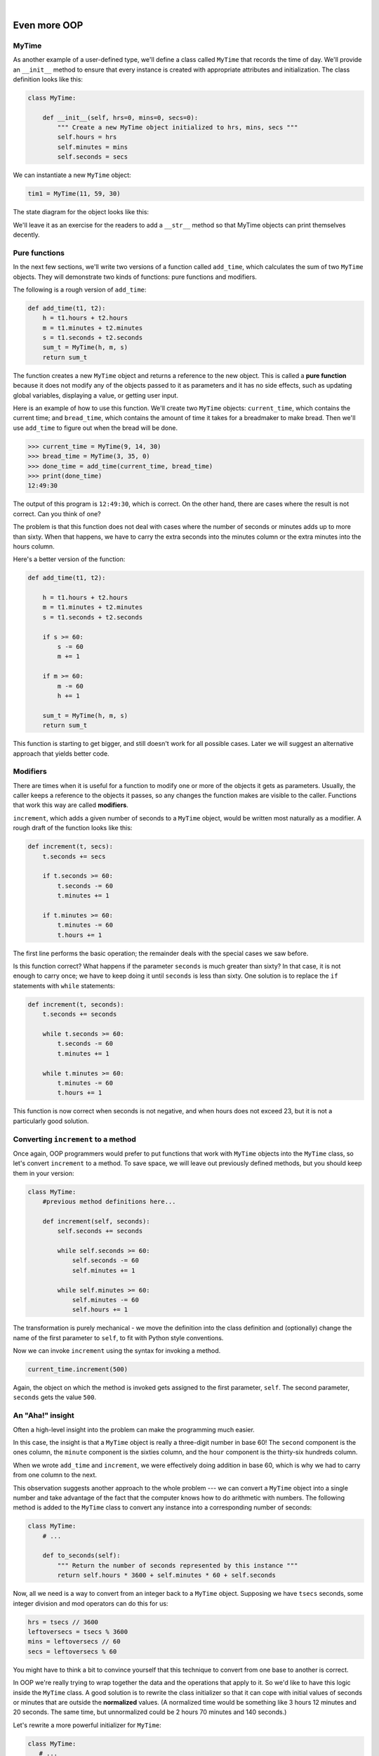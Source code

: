 ..  Copyright (C)  Peter Wentworth, Jeffrey Elkner, Allen B. Downey and Chris Meyers.
    Permission is granted to copy, distribute and/or modify this document
    under the terms of the GNU Free Documentation License, Version 1.3
    or any later version published by the Free Software Foundation;
    with Invariant Sections being Foreword, Preface, and Contributor List, no
    Front-Cover Texts, and no Back-Cover Texts.  A copy of the license is
    included in the section entitled "GNU Free Documentation License".

.. |rle_start| image:: illustrations/rle_start.png
   
.. |rle_end| image:: illustrations/rle_end.png
 
.. |rle_open| image:: illustrations/rle_open.png
   
.. |rle_close| image:: illustrations/rle_close.png    
 
| 

Even more OOP
=============

MyTime
------

As another example of a user-defined type, we'll define a class called ``MyTime``
that records the time of day. We'll provide an ``__init__`` method to ensure
that every instance is created with appropriate attributes and initialization.  
The class definition looks like this:

.. sourcecode:: python
    
    class MyTime:
    
        def __init__(self, hrs=0, mins=0, secs=0):
            """ Create a new MyTime object initialized to hrs, mins, secs """
            self.hours = hrs
            self.minutes = mins
            self.seconds = secs     

We can instantiate a new ``MyTime`` object:  

.. sourcecode:: python
    
    tim1 = MyTime(11, 59, 30)


The state diagram for the object looks like this:

.. image:: illustrations/time.png 

We'll leave it as an exercise for the readers to add a ``__str__``
method so that MyTime objects can print themselves decently.

Pure functions
--------------

In the next few sections, we'll write two versions of a function called
``add_time``, which calculates the sum of two ``MyTime`` objects. They will demonstrate
two kinds of functions: pure functions and modifiers.

The following is a rough version of ``add_time``:

.. sourcecode:: python
    
    def add_time(t1, t2):
        h = t1.hours + t2.hours
        m = t1.minutes + t2.minutes
        s = t1.seconds + t2.seconds
        sum_t = MyTime(h, m, s)
        return sum_t

The function creates a new ``MyTime`` object and
returns a reference to the new object. This is called a **pure function**
because it does not modify any of the objects passed to it as parameters and it
has no side effects, such as updating global variables, 
displaying a value, or getting user input.

Here is an example of how to use this function. We'll create two ``MyTime``
objects: ``current_time``, which contains the current time; and ``bread_time``,
which contains the amount of time it takes for a breadmaker to make bread. Then
we'll use ``add_time`` to figure out when the bread will be done.  

.. sourcecode:: python
    
    >>> current_time = MyTime(9, 14, 30)
    >>> bread_time = MyTime(3, 35, 0)
    >>> done_time = add_time(current_time, bread_time)
    >>> print(done_time)
    12:49:30

The output of this program is ``12:49:30``, which is correct. On the other
hand, there are cases where the result is not correct. Can you think of one?

The problem is that this function does not deal with cases where the number of
seconds or minutes adds up to more than sixty. When that happens, we have to
carry the extra seconds into the minutes column or the extra minutes into the
hours column.

Here's a better version of the function:

.. sourcecode:: python
    
    def add_time(t1, t2):
        
        h = t1.hours + t2.hours
        m = t1.minutes + t2.minutes
        s = t1.seconds + t2.seconds
       
        if s >= 60:
            s -= 60
            m += 1
       
        if m >= 60:
            m -= 60
            h += 1
            
        sum_t = MyTime(h, m, s)
        return sum_t

This function is starting to get bigger, and still doesn't work
for all possible cases.  Later we will
suggest an alternative approach that yields better code.

Modifiers
---------

There are times when it is useful for a function to modify one or more of the
objects it gets as parameters. Usually, the caller keeps a reference to the
objects it passes, so any changes the function makes are visible to the caller.
Functions that work this way are called **modifiers**.

``increment``, which adds a given number of seconds to a ``MyTime`` object, would
be written most naturally as a modifier. A rough draft of the function looks like this:

.. sourcecode:: python
    
    def increment(t, secs):
        t.seconds += secs
       
        if t.seconds >= 60:
            t.seconds -= 60
            t.minutes += 1
       
        if t.minutes >= 60:
            t.minutes -= 60
            t.hours += 1


The first line performs the basic operation; the remainder deals with the
special cases we saw before.

Is this function correct? What happens if the parameter ``seconds`` is much
greater than sixty? In that case, it is not enough to carry once; we have to
keep doing it until ``seconds`` is less than sixty. One solution is to replace
the ``if`` statements with ``while`` statements:

.. sourcecode:: python
    
    def increment(t, seconds):
        t.seconds += seconds
       
        while t.seconds >= 60:
            t.seconds -= 60
            t.minutes += 1
       
        while t.minutes >= 60:
            t.minutes -= 60
            t.hours += 1

This function is now correct when seconds is not negative, and when
hours does not exceed 23, but it is not a particularly good solution.

Converting ``increment`` to a method
------------------------------------

Once again, OOP programmers would prefer to put functions that work with
``MyTime`` objects into the ``MyTime`` class, so let's convert ``increment`` 
to a method. To save space, we will leave out previously defined methods, 
but you should keep them in your version:

.. sourcecode:: python
    
    class MyTime:
        #previous method definitions here...
       
        def increment(self, seconds):
            self.seconds += seconds 
       
            while self.seconds >= 60:
                self.seconds -= 60
                self.minutes += 1
       
            while self.minutes >= 60:
                self.minutes -= 60
                self.hours += 1

The transformation is purely mechanical - we move the definition into
the class definition and (optionally) change the name of the first parameter to
``self``, to fit with Python style conventions.

Now we can invoke ``increment`` using the syntax for invoking a method.

.. sourcecode:: python
    
    current_time.increment(500)

Again, the object on which the method is invoked gets assigned to the first
parameter, ``self``. The second parameter, ``seconds`` gets the value ``500``.

An "Aha!" insight
----------------- 

Often a high-level insight into the problem can make the programming much easier. 

In this case, the insight is that a ``MyTime`` object is really a 
three-digit number in base 60! The ``second``
component is the ones column, the ``minute`` component is the sixties column,
and the ``hour`` component is the thirty-six hundreds column.

When we wrote ``add_time`` and ``increment``, we were effectively doing
addition in base 60, which is why we had to carry from one column to the next.

This observation suggests another approach to the whole problem --- we can
convert a ``MyTime`` object into a single number and take advantage of the fact
that the computer knows how to do arithmetic with numbers.  The following
method is added to the ``MyTime`` class to convert any instance into 
a corresponding number of seconds:

.. sourcecode:: python
    
    class MyTime:
        # ...
        
        def to_seconds(self):
            """ Return the number of seconds represented by this instance """
            return self.hours * 3600 + self.minutes * 60 + self.seconds
 

Now, all we need is a way to convert from an integer back to a ``MyTime`` object.
Supposing we have ``tsecs`` seconds, some integer division and mod operators
can do this for us:

.. sourcecode:: python

    hrs = tsecs // 3600
    leftoversecs = tsecs % 3600
    mins = leftoversecs // 60
    secs = leftoversecs % 60  

You might have to think a bit to convince yourself that this technique to
convert from one base to another is correct. 

In OOP we're really trying to wrap together the data and the operations
that apply to it.  So we'd like to have this logic inside the ``MyTime``
class.  A good solution is to rewrite the class initializer so that it can 
cope with initial values of seconds or minutes that are outside the 
**normalized** values.  (A normalized time would be something
like 3 hours 12 minutes and 20 seconds.  The same time, but unnormalized 
could be 2 hours 70 minutes and 140 seconds.)  

Let's rewrite a more powerful initializer for ``MyTime``:

.. sourcecode:: python

     class MyTime:
        # ...
        
        def __init__(self, hrs=0, mins=0, secs=0):
            """ Create a new MyTime object initialized to hrs, mins, secs.
                The values of mins and secs may be outside the range 0-59,
                but the resulting MyTime object will be normalized.
            """
            totalsecs = hrs*3600 + mins*60 + secs    # total seconds to represent
            self.hours = totalsecs // 3600
            leftoversecs = totalsecs % 3600
            self.minutes = leftoversecs // 60
            self.seconds = leftoversecs % 60   

Now we can rewrite ``add_time`` like this:

.. sourcecode:: python
    
    def add_time(t1, t2):
        secs = t1.to_seconds() + t2.to_seconds()
        return MyTime(0, 0, secs)

This version is much shorter than the original, and it is much easier to
demonstrate or reason that it is correct.


Generalization
--------------

In some ways, converting from base 60 to base 10 and back is harder than just
dealing with times. Base conversion is more abstract; our intuition for dealing
with times is better.

But if we have the insight to treat times as base 60 numbers and make the
investment of writing the conversions, we get a program that is shorter, 
easier to read and debug, and more reliable.

It is also easier to add features later. For example, imagine subtracting two
``MyTime`` objects to find the duration between them. The naive approach would be to
implement subtraction with borrowing. Using the conversion functions would be
easier and more likely to be correct.

Ironically, sometimes making a problem harder (or more general) makes the
programming easier, because there are fewer special cases and fewer opportunities 
for error.

.. admonition:: Specialization versus Generalization

    Computer Scientists are generally fond of specializing their types, while mathematicians
    often take the opposite approach, and generalize everything.
    
    What do we mean by this? 
    
    If you ask a mathematician to solve a problem involving weekdays, days of the century, 
    playing cards, time, or dominoes, their most likely response is
    to observe that all these objects can be represented by integers. Playing cards, for example,
    can be numbered from 0 to 51.  Days within the century can be numbered. Mathematicians will say 
    *"These things are enumerable --- the elements can be uniquely numbered (and we can
    reverse this numbering to get back to the original concept). So let's number 
    them, and confine our thinking to integers.  Luckily, we have powerful techniques and a 
    good understanding of integers, and so our abstractions --- the way we tackle and simplify 
    these problems --- is to try to reduce them to problems about integers."* 

    Computer Scientists tend to do the opposite.  We will argue that there are many integer
    operations that are simply not meaningful for dominoes, or for days of the century.  So
    we'll often define new specialized types, like ``MyTime``, because we can restrict,
    control, and specialize the operations that are possible.  Object-oriented programming
    is particularly popular because it gives us a good way to bundle methods and specialized data
    into a new type.   

    Both approaches are powerful problem-solving techniques. Often it may help to try to
    think about the problem from both points of view --- *"What would happen if I tried to reduce
    everything to very few primitive types?"*, versus 
    *"What would happen if this thing had its own specialized type?"*    


Another example
----------------

The ``after`` function should compare two times, and tell us whether the first
time is strictly after the second, e.g.

.. sourcecode:: python
    
    >>> t1 = MyTime(10, 55, 12)
    >>> t2 = MyTime(10, 48, 22)
    >>> after(t1, t2)  # is t1 after t2
    True
    
This is slightly more complicated because it operates on two ``MyTime`` 
objects, not just one.  But we'd prefer to write it as a method anyway --- 
in this case, a method on the first argument:

.. sourcecode:: python
   :linenos:
    
    class MyTime:
        #previous method definitions here...
       
        def after(self, time2):
            """ Return True if this instance is strictly greater than time2 """
            if self.hour > time2.hour:
                return True 
            if self.hour < time2.hour:
                return False 
       
            if self.minute > time2.minute:
                return True 
            if self.minute < time2.minute:
                return False 
       
            if self.second > time2.second:
                return True
            return False 

We invoke this method on one object and pass the other as an argument:

.. sourcecode:: python
    
    if current_time.after(done_time):
        print("The bread will be done before it starts!")

You can almost read the invocation like English: If the current time is after the
done time, then...

The logic of the ``if`` statements deserve special attention here.   Lines 11-18
will only be reached if the two hour fields are the same.  Similarly, the test at
line 16 is only executed if both times have the same hours and the same minutes.

Could we make this easier by using our "Aha!" insight and extra work from earlier, 
and reducing both times to integers?   Yes, with spectacular results!

.. sourcecode:: python
   
    class MyTime:
        #previous method definitions here...
       
        def after(self, time2):
            """ Return True if this instance is strictly greater than time2 """
            return self.to_seconds() > time2.to_seconds()

This is a great way to code this: if you want to tell if the first time is
after the second time, turn them both into integers and compare the integers.


Operator overloading
--------------------

Some languages, including Python, make it possible to have different meanings for
the same operator when applied to different types.  For example, ``+`` in Python
means quite different things for integers than it does for strings.  This feature is called
**operator overloading**.

It is especially useful when programmers can also overload the operators for their
own user-defined types.  

For example, to override the addition operator ``+``, we can provide a method named
``__add__``:

.. sourcecode:: python
    
    class MyTime:
        # previously defined methods here...
       
        def __add__(self, other):
            return MyTime(0, 0, self.to_seconds() + other.to_seconds())

As usual, the first parameter is the object on which the method is invoked. The
second parameter is conveniently named ``other`` to distinguish it from
``self``.  To add two ``MyTime`` objects, we create and return a new ``MyTime`` object 
that contains their sum.

Now, when we apply the ``+`` operator to ``MyTime`` objects, Python invokes
the ``__add__`` method that we have written:

.. sourcecode:: python
    
    >>>  t1 = MyTime(1, 15, 42) 
    >>>  t2 = MyTime(3, 50, 30)
    >>>  t3 = t1 + t2
    >>>  print(t3)
    05:06:12

The expression ``t1 + t2`` is equivalent to ``t1.__add__(t2)``, but obviously
more elegant.  As an exercise, add a method ``__sub__(self, other)`` that
overloads the subtraction operator, and try it out.  

For the next couple of exercises we'll go back to the Point class defined
two chapters back, and overload some of its operators.   Firstly, adding
two points adds their respective (x, y) coordinates:

.. sourcecode:: python

    class Point:
        # previously defined methods here...
       
        def __add__(self, other):
            return Point(self.x + other.x,  self.y + other.y)

There are several ways to
override the behavior of the multiplication operator: by defining a method
named ``__mul__``, or ``__rmul__``, or both.

If the left operand of ``*`` is a ``Point``, Python invokes ``__mul__``, which
assumes that the other operand is also a ``Point``. It computes the
**dot product** of the two Points, defined according to the rules of linear
algebra:

.. sourcecode:: python
    
    def __mul__(self, other):
        return self.x * other.x + self.y * other.y

If the left operand of ``*`` is a primitive type and the right operand is a
``Point``, Python invokes ``__rmul__``, which performs
**scalar multiplication**:

.. sourcecode:: python
    
    def __rmul__(self, other):
        return Point(other * self.x,  other * self.y)

The result is a new ``Point`` whose coordinates are a multiple of the original
coordinates. If ``other`` is a type that cannot be multiplied by a
floating-point number, then ``__rmul__`` will yield an error.

This example demonstrates both kinds of multiplication:

.. sourcecode:: python
    
    >>> p1 = Point(3, 4)
    >>> p2 = Point(5, 7)
    >>> print(p1 * p2)
    43
    >>> print(2 * p2)
    (10, 14)

What happens if we try to evaluate ``p2 * 2``? Since the first parameter is a
``Point``, Python invokes ``__mul__`` with ``2`` as the second argument. Inside
``__mul__``, the program tries to access the ``x`` coordinate of ``other``,
which fails because an integer has no attributes:

.. sourcecode:: python
    
    >>> print(p2 * 2)
    AttributeError: 'int' object has no attribute 'x'

Unfortunately, the error message is a bit opaque. This example demonstrates
some of the difficulties of object-oriented programming.  Sometimes it is hard
enough just to figure out what code is running.

Polymorphism
------------

Most of the methods we have written only work for a specific type.  When you
create a new object, you write methods that operate on that type.

But there are certain operations that you will want to apply to many types,
such as the arithmetic operations in the previous sections. If many types
support the same set of operations, you can write functions that work on any of
those types.

For example, the ``multadd`` operation (which is common in linear algebra)
takes three parameters; it multiplies the first two and then adds the third. We
can write it in Python like this:

.. sourcecode:: python
    
    def multadd (x, y, z):
        return x * y + z

This function will work for any values of ``x`` and ``y`` that can be multiplied
and for any value of ``z`` that can be added to the product.

We can invoke it with numeric values:

.. sourcecode:: python
    
    >>> multadd (3, 2, 1)
    7

Or with ``Point``\s:

.. sourcecode:: python
    
    >>> p1 = Point(3, 4)
    >>> p2 = Point(5, 7)
    >>> print(multadd (2, p1, p2))
    (11, 15)
    >>> print(multadd (p1, p2, 1))
    44

In the first case, the ``Point`` is multiplied by a scalar and then added to
another ``Point``. In the second case, the dot product yields a numeric value,
so the third parameter also has to be a numeric value.

A function like this that can take arguments with different types is called
**polymorphic**.

As another example, consider the function``front_and_back``, which prints a list
twice, forward and backward:

.. sourcecode:: python
    
    def front_and_back(front):
        import copy
        back = copy.copy(front)
        back.reverse()
        print(str(front) + str(back))

Because the ``reverse`` method is a modifier, we make a copy of the list before
reversing it. That way, this function doesn't modify the list it gets as a
parameter.

Here's an example that applies ``front_and_back`` to a list:

.. sourcecode:: python
    
    >>>   myList = [1, 2, 3, 4]
    >>>   front_and_back(myList)
    [1, 2, 3, 4][4, 3, 2, 1]

Of course, we intended to apply this function to lists, so it is not surprising
that it works. What would be surprising is if we could apply it to a ``Point``.

To determine whether a function can be applied to a new type, we apply Python's
fundamental rule of polymorphism, called the **duck typing rule**: *If all of 
the operations inside the function
can be applied to the type, the function can be applied to the type.* The
operations in the ``front_and_back`` function include ``copy``, ``reverse``, and ``print``.

Not all programming languages define polymorphism in this way.  
Look up *duck typing*, and see if you can figure out why it has this name.

``copy`` works on any object, and we have already written a ``__str__`` method
for ``Point`` objects, so all we need is a ``reverse`` method in the ``Point`` class:

.. sourcecode:: python
    
    def reverse(self):
        (self.x , self.y) = (self.y, self.x)

Then we can pass ``Point``\s to ``front_and_back``:

.. sourcecode:: python
    
    >>>   p = Point(3, 4)
    >>>   front_and_back(p)
    (3, 4)(4, 3)

The most interesting polymorphism is the unintentional kind, where you discover
that a function you have already written can be applied to a type for which you
never planned.

Glossary
--------

.. glossary::

        
    dot product
        An operation defined in linear algebra that multiplies two ``Point``\s
        and yields a numeric value.


    functional programming style
        A style of program design in which the majority of functions are pure.
        
    modifier
        A function or method that changes one or more of the objects it receives as
        parameters. Most modifiers are void.
        
    normalized
        Data is said to be normalized if it fits into some reduced range or set of rules. 
        We usually normalize our angles to values in the range [0..360). We normalize
        minutes and seconds to be values in the range [0..60).  And we'd 
        be surprised if the local store advertised its cold drinks at "One dollar,
        two hundred and fifty cents".
        
    operator overloading
        Extending built-in operators ( ``+``, ``-``, ``*``, ``>``, ``<``, etc.)
        so that they do different things for different types of arguments. We've
        seen early in the book how ``+`` is overloaded for numbers and strings,
        and here we've shown how to further overload it for user-defined types.
 
    polymorphic
        A function that can operate on more than one type.  Notice the subtle
        distinction: overloading has different functions (all with the same name) 
        for different types, whereas a polymorphic function is a single function 
        that can work for a range of types. 
        
    pure function
        A function that does not modify any of the objects it receives as
        parameters. Most pure functions are fruitful.

    scalar multiplication
        An operation defined in linear algebra that multiplies each of the
        coordinates of a ``Point`` by a numeric value.
    

Exercises
---------
   
#. Write a boolean function ``between`` that takes two ``MyTime`` objects, ``t1``
   and ``t2``, as arguments, and returns ``True`` if the invoking object
   falls between the two times.  Assume t1 <= t2, and make the test closed
   at the lower bound and open at the upper bound, i.e. return True if
     
       t1 <= obj < t2
       
#. Turn the above function into a method in the ``MyTime`` class.

#. Overload the necessary operator(s) so that instead of having to write ::

       if t1.after(t2): ...
       
   we can use the more convenient ::
   
       if t1 > t2: ...
      
#. Rewrite ``increment`` as a method that uses our "Aha" insight.
      
#. Create some test cases for the ``increment`` method.   Consider specifically the case
   where the number of seconds to add to the time is negative.  Fix up ``increment`` so 
   that it handles this case if it does not do so already.  
   (You may assume that you will never subtract more seconds
   than are in the time object.) 
   
#. Can physical time be negative, or must time always move in the forward direction?  
   Some serious physicists think this is not such a dumb question. See what you
   can find on the Internet about this. 

